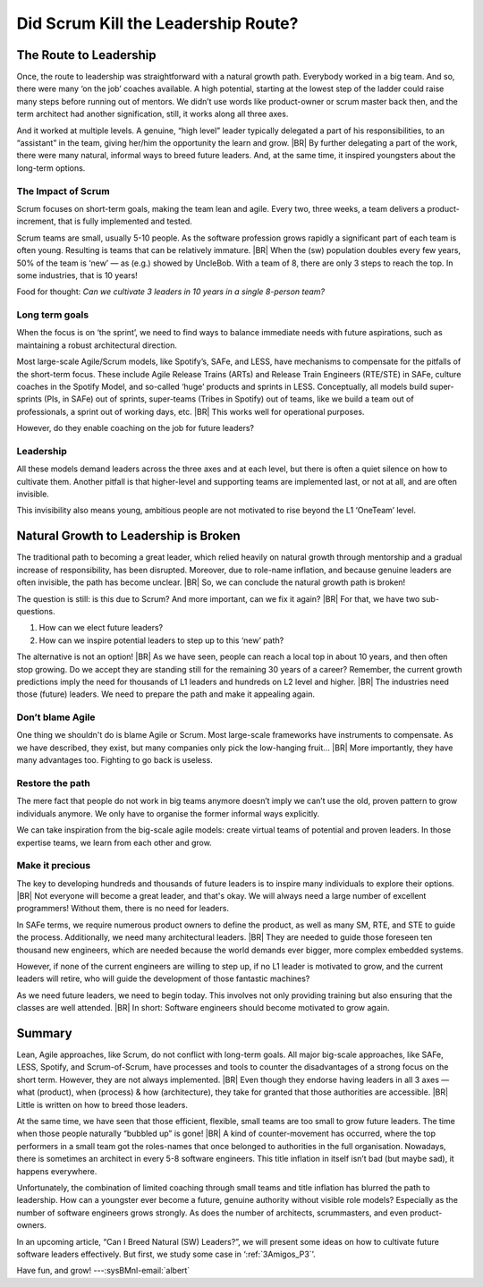 .. Copyright (C) ALbert Mietus; 2024

.. _3Amigos_P2:

====================================
Did Scrum Kill the Leadership Route?
====================================

.. post:: 2024/07/26
   :tags: 3Amigos
   :category: opinion
   :language: en

   .. image:: images/P2.WhatWhenHow.jpeg
      :width: 33%
      :align: left

   :reading-time: 6min

   Scrum and other Agile methodologies have revolutionised software development, bringing many
   benefits like improved flexibility and faster delivery. However, they are not without drawbacks.
   Scrum, with  a focus on short-term goals, has the drawback that long-term objectives may seem
   less important. This may become a significant issue for complex embedded systems. For big
   projects, with huge  codebases  and many developers, the importance of (short-term) sprint goals
   and (long-term) architecture will conflict. Other long-term objectives may have similar issues.

   As we have seen in ‘:ref:`3Amigos_P1`’ leadership is becoming more important, and that the natural growth
   path for future leaders —in three axes (What, When & How)— has partly vanished. Maybe for the same
   reason.
   |BR|
   In this article, we study whether Scrum did have this undocumented, unintentional negative
   effect.  Later, we will show how to compensate for this.

The Route to Leadership
=======================

Once, the route to leadership was straightforward with a natural growth path. Everybody worked in a
big team. And so, there were many ‘on the job’ coaches available. A high potential, starting at the
lowest step of the ladder could raise many steps before running out of mentors. We didn’t use words
like product-owner or scrum master back then, and the term architect had another signification,
still, it works along all three axes.

And it worked at multiple levels. A genuine, “high level” leader typically delegated a part of his
responsibilities, to an “assistant” in the team, giving her/him the opportunity the learn and grow.
|BR|
By further delegating a part of the work, there were many natural, informal ways to breed future
leaders. And, at the same time, it inspired youngsters about the long-term options.

The Impact of Scrum
-------------------

Scrum focuses on short-term goals, making the team lean and agile. Every two, three weeks, a team
delivers a product-increment, that is fully implemented and tested.

Scrum teams are small, usually 5-10 people. As the software profession grows rapidly a significant
part of each team is often young. Resulting is teams that can be relatively immature.
|BR|
When the (sw) population doubles every few years, 50% of the team is ‘new’ — as (e.g.) showed by
UncleBob. With a team of 8, there are only 3 steps to reach the top. In some industries, that is 10
years!

Food for thought: *Can we cultivate 3 leaders in 10 years in a single 8-person team?*

Long term goals
---------------

When the focus is on ‘the sprint’, we need to find ways to balance immediate needs with future
aspirations, such as maintaining a robust architectural direction.

Most large-scale Agile/Scrum models, like Spotify’s, SAFe, and LESS, have mechanisms to compensate
for the pitfalls of the short-term focus. These include Agile Release Trains (ARTs) and Release
Train Engineers (RTE/STE) in SAFe, culture coaches in the Spotify Model, and so-called ‘huge’
products and sprints in LESS. Conceptually, all models build super-sprints (PIs, in SAFe) out of
sprints, super-teams (Tribes in Spotify) out of teams, like we build a team out of professionals, a
sprint out of working days, etc.
|BR|
This works well for operational purposes.

However, do they enable coaching on the job for future leaders?

Leadership
----------

All these models demand leaders across the three axes and at each level, but there is often a quiet
silence on how to cultivate them. Another pitfall is that higher-level and supporting teams are
implemented last, or not at all, and are often invisible.

This invisibility also means young, ambitious people are not motivated to rise beyond the L1
‘OneTeam’ level.

Natural Growth to Leadership is Broken
======================================

The traditional path to becoming a great leader, which relied heavily on natural growth through
mentorship and a gradual increase of responsibility, has been disrupted. Moreover, due to role-name
inflation, and because genuine leaders are often invisible, the path has become unclear.
|BR|
So, we can conclude the natural growth path is broken!

The question is still: is this due to Scrum? And more important, can we fix it again?
|BR|
For that, we have two sub-questions.

#. How can we elect future leaders?
#. How can we inspire potential leaders to step up to this ‘new’ path?

The alternative is not an option!
|BR|
As we have seen, people can reach a local top in about 10 years, and then often stop growing. Do we
accept they are standing still for the remaining 30 years of a career? Remember, the current growth
predictions imply the need for thousands of L1 leaders and hundreds on L2 level and higher.
|BR|
The industries need those (future) leaders. We need to prepare the path and make it appealing again.

Don’t blame Agile
-----------------

One thing we shouldn't do is blame Agile or Scrum. Most large-scale frameworks have instruments to
compensate. As we have described, they exist, but many companies only pick the low-hanging fruit…
|BR|
More importantly, they have many advantages too. Fighting to go back is useless.

Restore the path
----------------

The mere fact that people do not work in big teams anymore doesn’t imply we can’t use the old,
proven pattern to grow individuals anymore. We only have to organise the former informal ways
explicitly.

We can take inspiration from the big-scale agile models: create virtual teams of potential and
proven leaders. In those expertise teams, we learn from each other and grow.

Make it precious
----------------

The key to developing hundreds and thousands of future leaders is to inspire many individuals to
explore their options.
|BR|
Not everyone will become a great leader, and that's okay. We will always need a large number of
excellent programmers! Without them, there is no need for leaders.

In SAFe terms, we require numerous product owners to define the product, as well as many SM, RTE,
and STE to guide the process. Additionally, we need many architectural leaders.
|BR|
They are needed to guide those foreseen ten thousand new engineers, which are needed because the
world demands ever bigger, more complex embedded systems.

However, if none of the current engineers are willing to step up, if no L1 leader is motivated to
grow, and the current leaders will retire, who will guide the development of those fantastic
machines?

As we need future leaders, we need to begin today. This involves not only providing training but
also ensuring that the classes are well attended.
|BR|
In short: Software engineers should become motivated to  grow again.

Summary
=======

Lean, Agile approaches, like Scrum, do not conflict with long-term goals. All major big-scale
approaches, like SAFe, LESS, Spotify, and Scrum-of-Scrum, have processes and tools to counter the
disadvantages of a strong focus on the short term. However, they are not always implemented.
|BR|
Even though they endorse having leaders in all 3 axes — what (product), when (process) & how
(architecture), they take for granted that those authorities are accessible.
|BR|
Little is written on how to breed those leaders.

At the same time, we have seen that those efficient, flexible, small teams are too small to grow
future leaders. The time when those people naturally “bubbled up” is gone!
|BR|
A kind of counter-movement has occurred, where the top performers in a small team got the
roles-names that once belonged to authorities in the full organisation. Nowadays, there is sometimes
an architect in every 5-8 software engineers. This title inflation in itself isn’t bad (but maybe
sad), it happens everywhere.

Unfortunately, the combination of limited coaching through small teams and title inflation has
blurred the path to leadership. How can a youngster ever become a future, genuine authority without
visible role models? Especially as the number of software engineers grows strongly. As does the
number of architects, scrummasters, and even product-owners.

In an upcoming article, “Can I Breed Natural (SW) Leaders?”, we will present some ideas on how to cultivate future
software leaders effectively. But first, we study some case in ‘:ref:`3Amigos_P3`’.

Have fun, and grow! ---:sysBMnl-email:`albert`

.. seealso::

   This article on LinkedIn:
   https://www.linkedin.com/pulse/did-scrum-kill-leadership-route-albert-mietus-yeece 

